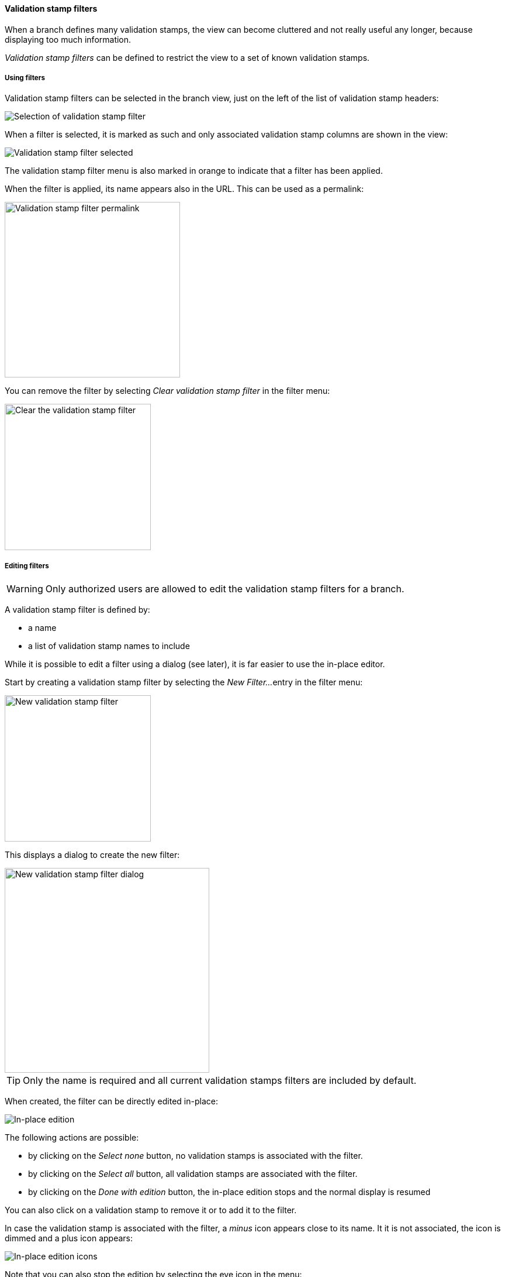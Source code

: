 [[branches-validation-stamp-filters]]
==== Validation stamp filters

When a branch defines many validation stamps, the view can become cluttered
and not really useful any longer, because displaying too much information.

_Validation stamp filters_ can be defined to restrict the view to a set
of known validation stamps.

[[branches-validation-stamp-filters-usage]]
===== Using filters

Validation stamp filters can be selected in the branch view, just on the left
of the list of validation stamp headers:

image::images/vsf-selection.png[Selection of validation stamp filter]

When a filter is selected, it is marked as such and only associated
validation stamp columns are shown in the view:

image::images/vsf-selected.png[Validation stamp filter selected]

The validation stamp filter menu is also marked in orange to indicate that
a filter has been applied.

When the filter is applied, its name appears also in the URL. This can be used
as a permalink:

image::images/vsf-permalink.png[Validation stamp filter permalink,300px]

You can remove the filter by selecting _Clear validation stamp filter_ in the
filter menu:

image::images/vsf-clear.png[Clear the validation stamp filter,250px]

[[branches-validation-stamp-filters-editing]]
===== Editing filters

WARNING: Only authorized users are allowed to edit the validation stamp filters
for a branch.

A validation stamp filter is defined by:

* a name
* a list of validation stamp names to include

While it is possible to edit a filter using a dialog (see later), it is far
easier to use the in-place editor.

Start by creating a validation stamp filter by selecting the _New Filter..._
entry in the filter menu:

image::images/vsf-new.png[New validation stamp filter,250px]

This displays a dialog to create the new filter:

image::images/vsf-dialog-new.png[New validation stamp filter dialog,350px]

TIP: Only the name is required and all current validation stamps filters are
included by default.

When created, the filter can be directly edited in-place:

image::images/vsf-inplace.png[In-place edition]

The following actions are possible:

* by clicking on the _Select none_ button, no validation stamps is associated
with the filter.
* by clicking on the _Select all_ button, all validation stamps are associated
with the filter.
* by clicking on the _Done with edition_ button, the in-place edition stops
and the normal display is resumed

You can also click on a validation stamp to remove it or to add it to the
filter.

In case the validation stamp is associated with the filter, a _minus_ icon
appears close to its name. It it is not associated, the icon is dimmed and
a plus icon appears:

image::images/vsf-inplace-icons.png[In-place edition icons]

Note that you can also stop the edition by selecting the eye icon in the
menu:

image::images/vsf-inplace-stop.png[Stopping in-place edition,250px]

To start editing an existing filter, just click also on the eye icon close
to its name:

image::images/vsf-inplace-start.png[Starting in-place edition,250px]

TIP: Select any other filter, or removing the filter, will also
stop the in-place edition.

To edit a filter directly, you can also select the pencil icon and edit the
filter using a dialog:

image::images/vsf-edit.png[Editing,250px]

This displays an edition dialog allowing to change the name and the list
of validation stamps.

image::images/vsf-dialog-edit.png[Editing,350px]

[NOTE]
====
For a filter associated with a branch (see below,
   <<branches-validation-stamp-filters-sharing,sharing>>), names can be
   selected among the validation stamps of the branch.

For a filter associated with a project, the list of validation stamps for _all_
the branches is available.

For a _global_ filter, names are no longer selected but must be edited.
====

Finally, to delete a filter, click on the trash icon:

image::images/vsf-delete.png[Delete,250px]

NOTE: A confirmation will be asked before the deletion actually occurs.

[[branches-validation-stamp-filters-sharing]]
===== Sharing

A filter is created by default at branch level and is only visible when the
associated branch is displayed.

An authorized user can:

* share the filter at project level - in this case, the filter is
available for all the branches of the project
* share the filter at global level - in this case, the filter is
available for all projects and all branches

A filter shared at project level is shown with a `[P]` close to its name
and a global filter with a `[G]`:

image::images/vsf-shared.png[Shared,250px]

In the screenshot above:

* `DEPLOYMENT` is associated with the current branch
* `DOCUMENTATION` is associated with the project
* the other filters are global

To share a filter at project level, click on the share icon:

image::images/vsf-share-project.png[Share project,250px]

To share a filter at global level, click on the share icon:

image::images/vsf-share-global.png[Share global,250px]
